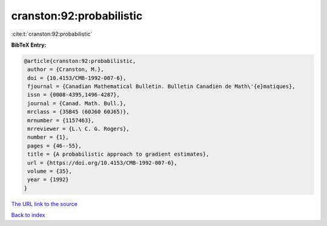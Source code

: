 cranston:92:probabilistic
=========================

:cite:t:`cranston:92:probabilistic`

**BibTeX Entry:**

.. code-block:: bibtex

   @article{cranston:92:probabilistic,
    author = {Cranston, M.},
    doi = {10.4153/CMB-1992-007-6},
    fjournal = {Canadian Mathematical Bulletin. Bulletin Canadien de Math\'{e}matiques},
    issn = {0008-4395,1496-4287},
    journal = {Canad. Math. Bull.},
    mrclass = {35B45 (60J60 60J65)},
    mrnumber = {1157463},
    mrreviewer = {L.\ C. G. Rogers},
    number = {1},
    pages = {46--55},
    title = {A probabilistic approach to gradient estimates},
    url = {https://doi.org/10.4153/CMB-1992-007-6},
    volume = {35},
    year = {1992}
   }
`The URL link to the source <ttps://doi.org/10.4153/CMB-1992-007-6}>`_


`Back to index <../By-Cite-Keys.html>`_
